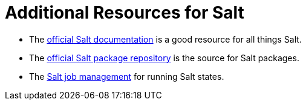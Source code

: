 [id="salt_guide_additional_resources_{context}"]
= Additional Resources for Salt

* The https://docs.saltproject.io/en/latest/[official Salt documentation] is a good resource for all things Salt.
* The https://repo.saltproject.io/[official Salt package repository] is the source for Salt packages.
* The https://docs.saltproject.io/en/latest/topics/jobs/[Salt job management] for running Salt states.
